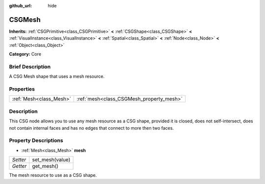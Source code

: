 :github_url: hide

.. Generated automatically by doc/tools/makerst.py in Godot's source tree.
.. DO NOT EDIT THIS FILE, but the CSGMesh.xml source instead.
.. The source is found in doc/classes or modules/<name>/doc_classes.

.. _class_CSGMesh:

CSGMesh
=======

**Inherits:** :ref:`CSGPrimitive<class_CSGPrimitive>` **<** :ref:`CSGShape<class_CSGShape>` **<** :ref:`VisualInstance<class_VisualInstance>` **<** :ref:`Spatial<class_Spatial>` **<** :ref:`Node<class_Node>` **<** :ref:`Object<class_Object>`

**Category:** Core

Brief Description
-----------------

A CSG Mesh shape that uses a mesh resource.

Properties
----------

+-------------------------+------------------------------------------+
| :ref:`Mesh<class_Mesh>` | :ref:`mesh<class_CSGMesh_property_mesh>` |
+-------------------------+------------------------------------------+

Description
-----------

This CSG node allows you to use any mesh resource as a CSG shape, provided it is closed, does not self-intersect, does not contain internal faces and has no edges that connect to more then two faces.

Property Descriptions
---------------------

.. _class_CSGMesh_property_mesh:

- :ref:`Mesh<class_Mesh>` **mesh**

+----------+-----------------+
| *Setter* | set_mesh(value) |
+----------+-----------------+
| *Getter* | get_mesh()      |
+----------+-----------------+

The mesh resource to use as a CSG shape.

